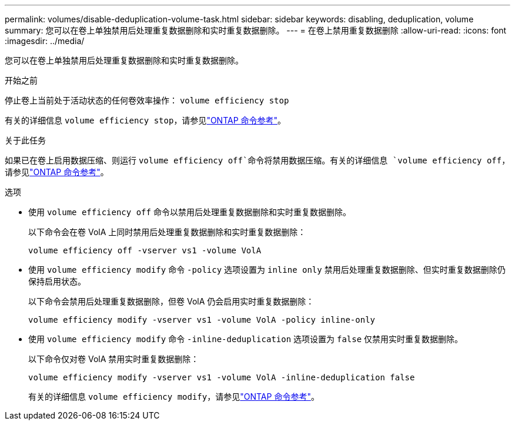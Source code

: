 ---
permalink: volumes/disable-deduplication-volume-task.html 
sidebar: sidebar 
keywords: disabling, deduplication, volume 
summary: 您可以在卷上单独禁用后处理重复数据删除和实时重复数据删除。 
---
= 在卷上禁用重复数据删除
:allow-uri-read: 
:icons: font
:imagesdir: ../media/


[role="lead"]
您可以在卷上单独禁用后处理重复数据删除和实时重复数据删除。

.开始之前
停止卷上当前处于活动状态的任何卷效率操作： `volume efficiency stop`

有关的详细信息 `volume efficiency stop`，请参见link:https://docs.netapp.com/us-en/ontap-cli/volume-efficiency-stop.html["ONTAP 命令参考"^]。

.关于此任务
如果已在卷上启用数据压缩、则运行 `volume efficiency off`命令将禁用数据压缩。有关的详细信息 `volume efficiency off`，请参见link:https://docs.netapp.com/us-en/ontap-cli/volume-efficiency-off.html["ONTAP 命令参考"^]。

.选项
* 使用 `volume efficiency off` 命令以禁用后处理重复数据删除和实时重复数据删除。
+
以下命令会在卷 VolA 上同时禁用后处理重复数据删除和实时重复数据删除：

+
`volume efficiency off -vserver vs1 -volume VolA`

* 使用 `volume efficiency modify` 命令 `-policy` 选项设置为 `inline only` 禁用后处理重复数据删除、但实时重复数据删除仍保持启用状态。
+
以下命令会禁用后处理重复数据删除，但卷 VolA 仍会启用实时重复数据删除：

+
`volume efficiency modify -vserver vs1 -volume VolA -policy inline-only`

* 使用 `volume efficiency modify` 命令 `-inline-deduplication` 选项设置为 `false` 仅禁用实时重复数据删除。
+
以下命令仅对卷 VolA 禁用实时重复数据删除：

+
`volume efficiency modify -vserver vs1 -volume VolA -inline-deduplication false`

+
有关的详细信息 `volume efficiency modify`，请参见link:https://docs.netapp.com/us-en/ontap-cli/volume-efficiency-modify.html["ONTAP 命令参考"^]。



